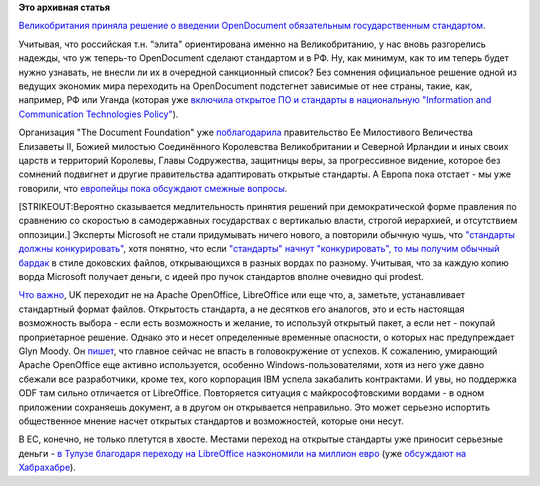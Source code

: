 .. title: Великобритания переходит на OpenDocument
.. slug: Великобритания-переходит-на-opendocument
.. date: 2014-07-27 15:58:06
.. tags:
.. category:
.. link:
.. description:
.. type: text
.. author: Peter Lemenkov

**Это архивная статья**


`Великобритания приняла решение о введении OpenDocument обязательным
государственным
стандартом <https://www.gov.uk/government/news/open-document-formats-selected-to-meet-user-needs>`__.

Учитывая, что российская т.н. "элита" ориентирована именно на
Великобританию, у нас вновь разгорелись надежды, что уж теперь-то
OpenDocument сделают стандартом и в РФ. Ну, как минимум, как то им
теперь будет нужно узнавать, не внесли ли их в очередной санкционный
список?
Без сомнения официальное решение одной из ведущих экономик мира
переходить на OpenDocument подстегнет зависимые от нее страны, такие,
как, например, РФ или Уганда (которая уже `включила открытое ПО и
стандарты в национальную "Information and Communication Technologies
Policy" <http://www.newvision.co.ug/news/347-blogger-uganda-s-open-source-friendly-policies-and-sleeping-foss-community.aspx>`__).

Организация "The Document Foundation" уже
`поблагодарила <http://blog.documentfoundation.org/2014/07/24/the-document-foundation-congratulates-the-uk-government-for-their-revolutionary-and-historical-choice-of-open-document-standards/>`__
правительство Ее Милостивого Величества Елизаветы II, Божией милостью
Соединённого Королевства Великобритании и Северной Ирландии и иных своих
царств и территорий Королевы, Главы Содружества, защитницы веры, за
прогрессивное видение, которое без сомнений подвигнет и другие
правительства адаптировать открытые стандарты. А Европа пока отстает -
мы уже говорили, что `европейцы пока обсуждают смежные
вопросы </content/Продолжение-истории-с-открытым-ooxml>`__.

[STRIKEOUT:Вероятно сказывается медлительность принятия решений при
демократической форме правления по сравнению со скоростью в
самодержавных государствах с вертикалью власти, строгой иерархией, и
отсутствием оппозиции.]
Эксперты Microsoft не стали придумывать ничего нового, а повторили
обычную чушь, что `"стандарты должны
конкурировать" <http://www.itpro.co.uk/public-sector/22759/microsoft-questions-uk-governments-odf-adoption-pledge>`__,
хотя понятно, что если `"стандарты" начнут "конкурировать", то мы
получим обычный бардак <https://blogs.fsfe.org/greve/?p=146>`__ в стиле
доковских файлов, открывающихся в разных вордах по разному. Учитывая,
что за каждую копию ворда Microsoft получает деньги, с идеей про пучок
стандартов вполне очевидно qui prodest.

`Что
важно <http://standardsandfreedom.net/index.php/2014/07/24/uk-odf/>`__,
UK переходит не на Apache OpenOffice, LibreOffice или еще что, а,
заметьте, устанавливает стандартный формат файлов. Открытость стандарта,
а не десятков его аналогов, это и есть настоящая возможность выбора -
если есть возможность и желание, то используй открытый пакет, а если нет
- покупай проприетарное решение. Однако это и несет определенные
временные опасности, о которых нас предупреждает Glyn Moody. Он
`пишет <http://blogs.computerworlduk.com/open-enterprise/2014/07/huge-win-for-odf-lets-not-mess-it-up/index.htm>`__,
что главное сейчас не впасть в головокружение от успехов. К сожалению,
умирающий Apache OpenOffice еще активно используется, особенно
Windows-пользователями, хотя из него уже давно сбежали все разработчики,
кроме тех, кого корпорация IBM успела закабалить контрактами. И увы, но
поддержка ODF там сильно отличается от LibreOffice. Повторяется ситуация
с майкрософтовскими вордами - в одном приложении сохраняешь документ, а
в другом он открывается неправильно. Это может серьезно испортить
общественное мнение насчет открытых стандартов и возможностей, которые
они несут.

В ЕС, конечно, не только плетутся в хвосте. Местами переход на открытые
стандарты уже приносит серьезные деньги - `в Тулузе благодаря переходу
на LibreOffice наэкономили на миллион
евро <https://joinup.ec.europa.eu/community/osor/news/moving-libreoffice-saves-toulouse-1-million>`__
(уже `обсуждают на Хабрахабре <http://habrahabr.ru/post/231189/>`__).

